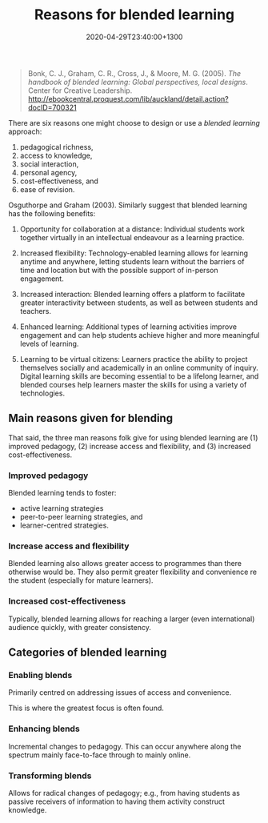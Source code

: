 #+title: Reasons for blended learning
#+date: 2020-04-29T23:40:00+1300
#+lastmod: 2020-04-29T23:40:00+1300
#+categories[]: Zettels Articles
#+tags[]: Teaching

#+BEGIN_QUOTE

Bonk, C. J., Graham, C. R., Cross, J., & Moore, M. G. (2005). /The handbook of blended learning: Global perspectives, local designs/. Center for Creative Leadership. http://ebookcentral.proquest.com/lib/auckland/detail.action?docID=700321

#+END_QUOTE

There are six reasons one might choose to design or use a [[{{< ref "202004292310-blended-learning" >}}][blended learning]] approach:

1. pedagogical richness,
2. access to knowledge,
3. social interaction,
4. personal agency,
5. cost-effectiveness, and
6. ease of revision.

Osguthorpe and Graham (2003). Similarly \autocite[p. 4]{cleveland-innes_2018_GuideBlendedLearning} suggest that blended learning has the following benefits:

1. Opportunity for collaboration at a distance: Individual students work together virtually in an intellectual endeavour as a learning practice.

2. Increased flexibility: Technology-enabled learning allows for learning anytime and anywhere, letting students learn without the barriers of time and location but with the possible support of in-person engagement.

3. Increased interaction: Blended learning offers a platform to facilitate greater interactivity between students, as well as between students and teachers.

4. Enhanced learning: Additional types of learning activities improve engagement and can help students achieve higher and more meaningful levels of learning.

5. Learning to be virtual citizens: Learners practice the ability to project themselves socially and academically in an online community of inquiry. Digital learning skills are becoming essential to be a lifelong learner, and blended courses help learners master the skills for using a variety of technologies.

** Main reasons given for blending
That said, the three man reasons folk give for using blended learning are (1) improved pedagogy, (2) increase access and flexibility, and (3) increased cost-effectiveness.

*** Improved pedagogy
Blended learning tends to foster:
- active learning strategies
- peer-to-peer learning strategies, and
- learner-centred strategies.

*** Increase access and flexibility
Blended learning also allows greater access to programmes than there otherwise would be. They also permit greater flexibility and convenience re the student (especially for mature learners).

*** Increased cost-effectiveness
Typically, blended learning allows for reaching a larger (even international) audience quickly, with greater consistency.

** Categories of blended learning

*** Enabling blends
Primarily centred on addressing issues of access and convenience.

This is where the greatest focus is often found.

*** Enhancing blends
Incremental changes to pedagogy. This can occur anywhere along the spectrum mainly face-to-face through to mainly online.

*** Transforming blends
Allows for radical changes of pedagogy; e.g., from having students as passive receivers of information to having them activity construct knowledge.
